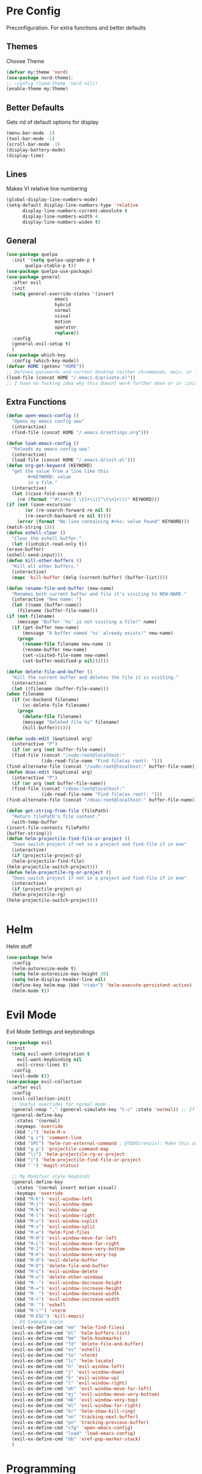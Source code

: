 * Pre Config
  Preconfiguration. For extra functions and better defaults
** Themes
   Choose Theme
   #+BEGIN_SRC emacs-lisp
     (defvar my:theme 'nord)
     (use-package nord-theme);
     ;; :config (load-theme 'nord nil))
     (enable-theme my:theme)
   #+END_SRC
** Better Defaults
   Gets rid of default options for display
   #+BEGIN_SRC emacs-lisp
     (menu-bar-mode -1)
     (tool-bar-mode -1)
     (scroll-bar-mode -1)
     (display-battery-mode)
     (display-time)
   #+END_SRC
** Lines
   Makes VI relative line numbering
   #+BEGIN_SRC emacs-lisp
     (global-display-line-numbers-mode)
     (setq-default display-line-numbers-type 'relative
		   display-line-numbers-current-absolute t
		   display-line-numbers-width 4
		   display-line-numbers-widen t)
   #+END_SRC
** General
   #+BEGIN_SRC emacs-lisp
     (use-package quelpa
       :init '(setq quelpa-upgrade-p t
		    quelpa-stable-p t))
     (use-package quelpa-use-package)
     (use-package general
       :after evil
       :init
       (setq general-override-states '(insert
				       emacs
				       hybrid
				       normal
				       visual
				       motion
				       operator
				       replace))
       :config 
       (general-evil-setup t)
       )
     (use-package which-key
       :config (which-key-mode))
     (defvar HOME (getenv "HOME"))
     ;; Defines passwords and current desktop (either chromebook, main, or laptop) so i dont have to make multiple git repos
     (load-file (concat HOME "/.emacs.d/private.el"))
     ;; I have no fucking idea why this doesnt work further down or in :init for use packages so im just gonna put it here
   #+END_SRC
** Extra Functions
   #+BEGIN_SRC emacs-lisp
     (defun open-emacs-config ()
       "Opens my emacs config uwu"
       (interactive)
       (find-file (concat HOME "/.emacs.d/settings.org")))

     (defun load-emacs-config ()
       "Reloads my emacs config uwu"
       (interactive)
       (load-file (concat HOME "/.emacs.d/init.el")))
     (defun org-get-keyword (KEYWORD)
       "get the value from a line like this
			 ,#+KEYWORD: value
			 in a file."
       (interactive)
       (let ((case-fold-search t)
	     (re (format "^#\\+%s:[ \t]+\\([^\t\n]+\\)" KEYWORD)))
	 (if (not (save-excursion
		    (or (re-search-forward re nil t)
			(re-search-backward re nil t))))
	     (error (format "No line containing #+%s: value found" KEYWORD)))
	 (match-string 1)))
     (defun eshell-clear ()
       "Clear the eshell buffer."
       (let ((inhibit-read-only t))
	 (erase-buffer)
	 (eshell-send-input)))
     (defun kill-other-buffers ()
       "Kill all other buffers."
       (interactive)
       (mapc 'kill-buffer (delq (current-buffer) (buffer-list))))

     (defun rename-file-and-buffer (new-name)
       "Renames both current buffer and file it's visiting to NEW-NAME."
       (interactive "New name: ")
       (let ((name (buffer-name))
	     (filename (buffer-file-name)))
	 (if (not filename)
	     (message "Buffer '%s' is not visiting a file!" name)
	   (if (get-buffer new-name)
	       (message "A buffer named '%s' already exists!" new-name)
	     (progn
	       (rename-file filename new-name 1)
	       (rename-buffer new-name)
	       (set-visited-file-name new-name)
	       (set-buffer-modified-p nil))))))

     (defun delete-file-and-buffer ()
       "Kill the current buffer and deletes the file it is visiting."
       (interactive)
       (let ((filename (buffer-file-name)))
	 (when filename
	   (if (vc-backend filename)
	       (vc-delete-file filename)
	     (progn
	       (delete-file filename)
	       (message "Deleted file %s" filename)
	       (kill-buffer))))))

     (defun sudo-edit (&optional arg)
       (interactive "P")
       (if (or arg (not buffer-file-name))
	   (find-file (concat "/sudo:root@localhost:"
			      (ido-read-file-name "Find file(as root): ")))
	 (find-alternate-file (concat "/sudo:root@localhost:" buffer-file-name))))
     (defun doas-edit (&optional arg)
       (interactive "P")
       (if (or arg (not buffer-file-name))
	   (find-file (concat "/doas:root@localhost:"
			      (ido-read-file-name "Find file(as root): ")))
	 (find-alternate-file (concat "/doas:root@localhost:" buffer-file-name))))

     (defun get-string-from-file (filePath)
       "Return filePath's file content."
       (with-temp-buffer
	 (insert-file-contents filePath)
	 (buffer-string)))
     (defun helm-projectile-find-file-or-project () 
       "Does switch project if not in a project and find-file if in one"
       (interactive)
       (if (projectile-project-p)
	   (helm-projectile-find-file)
	 (helm-projectile-switch-project)))
     (defun helm-projectile-rg-or-project () 
       "Does switch project if not in a project and find-file if in one"
       (interactive)
       (if (projectile-project-p)
	   (helm-projectile-rg)
	 (helm-projectile-switch-project)))


   #+END_SRC
* Helm
  Helm stuff
  #+BEGIN_SRC emacs-lisp
    (use-package helm
      :config 
      (helm-autoresize-mode t)
      (setq helm-autoresize-max-height 30)
      (setq helm-display-header-line nil)
      (define-key helm-map (kbd "<tab>") 'helm-execute-persistent-action)
      (helm-mode t))
  #+END_SRC
* Evil Mode
  Evil Mode Settings and keybindings
  #+BEGIN_SRC emacs-lisp
    (use-package evil
      :init
      (setq evil-want-integration t
	    evil-want-keybinding nil
	    evil-cross-lines t)
      :config 
      (evil-mode t))
    (use-package evil-collection
      :after evil
      :config 
      (evil-collection-init)
      ;; Useful overrides for normal mode
      (general-nmap "," (general-simulate-key "C-c" :state 'normal)) ;; If i didnt add special keybinds for minor mode use the default C-c
      (general-define-key
       :states '(normal)
       :keymaps 'override
       (kbd ";") 'helm-M-x
       (kbd "g c") 'comment-line
       (kbd "SPC") 'helm-run-external-command ; @TODO(renzix): Make this actually useful
       (kbd "g p") 'projectile-command-map
       (kbd "\\") 'helm-projectile-rg-or-project
       (kbd "|") 'helm-projectile-find-file-or-project
       (kbd "`") 'magit-status)

      ;; My Modifier style keybinds
      (general-define-key
       :states '(normal insert motion visual)
       :keymaps 'override
       (kbd "M-h") 'evil-window-left
       (kbd "M-j") 'evil-window-down
       (kbd "M-k") 'evil-window-up
       (kbd "M-l") 'evil-window-right
       (kbd "M-v") 'evil-window-vsplit
       (kbd "M-s") 'evil-window-split
       (kbd "M-e") 'helm-find-files
       (kbd "M-H") 'evil-window-move-far-left
       (kbd "M-L") 'evil-window-move-far-right
       (kbd "M-J") 'evil-window-move-very-bottom
       (kbd "M-K") 'evil-window-move-very-top
       (kbd "M-d") 'evil-delete-buffer
       (kbd "M-D") 'delete-file-and-buffer
       (kbd "M-c") 'evil-window-delete
       (kbd "M-o") 'delete-other-windows
       (kbd "M--") 'evil-window-decrease-height
       (kbd "M-=") 'evil-window-increase-height
       (kbd "M-_") 'evil-window-decrease-width
       (kbd "M-+") 'evil-window-increase-width
       (kbd "M-'") 'eshell
       (kbd "M-\"") 'vterm
       (kbd "M-ESC") 'kill-emacs)
      ;; EX Command style 
      (evil-ex-define-cmd "em" 'helm-find-files)
      (evil-ex-define-cmd "bl" 'helm-buffers-list)
      (evil-ex-define-cmd "bm" 'helm-bookmarks)
      (evil-ex-define-cmd "fd" 'delete-file-and-buffer)
      (evil-ex-define-cmd "es" 'eshell)
      (evil-ex-define-cmd "te" 'vterm)
      (evil-ex-define-cmd "lc" 'helm-locate)
      (evil-ex-define-cmd "h" 'evil-window-left)
      (evil-ex-define-cmd "j" 'evil-window-down)
      (evil-ex-define-cmd "k" 'evil-window-up)
      (evil-ex-define-cmd "l" 'evil-window-right)
      (evil-ex-define-cmd "mh" 'evil-window-move-far-left)
      (evil-ex-define-cmd "mj" 'evil-window-move-very-bottom)
      (evil-ex-define-cmd "mk" 'evil-window-very-top)
      (evil-ex-define-cmd "ml" 'evil-window-far-right)
      (evil-ex-define-cmd "kr" 'helm-show-kill-ring)
      (evil-ex-define-cmd "nn" 'tracking-next-buffer)
      (evil-ex-define-cmd "pn" 'tracking-previous-buffer)
      (evil-ex-define-cmd "cfg" 'open-emacs-config)
      (evil-ex-define-cmd "load" 'load-emacs-config)
      (evil-ex-define-cmd "bb" 'xref-pop-marker-stack)
      )
  #+END_SRC
* Programming
** Company
   #+BEGIN_SRC emacs-lisp
     (use-package company)
     (add-hook 'after-init-hook 'global-company-mode)
     (setq company-require-match 'never
	   company-minimum-prefix-length 0
	   company-tooltip-align-annotations t
	   company-idle-delay 1
	   company-dabbrev-downcase 0
	   company-tooltip-limit 20
	   global-company-mode t)
     (eval-after-load 'company
       '(progn
	  (define-key company-active-map (kbd "S-TAB") 'company-select-previous)
	  (define-key company-active-map (kbd "<backtab>") 'company-select-previous)
	  (define-key company-active-map (kbd "TAB") 'company-complete-common-or-cycle)
	  (define-key company-active-map (kbd "<return>") nil)
	  (define-key company-active-map (kbd "RET") nil)
	  (define-key company-active-map (kbd "C-SPC") #'company-complete-selection)
	  (define-key company-active-map (kbd "<tab>") 'company-complete-common-or-cycle)))
   #+END_SRC
** Projectile
   #+BEGIN_SRC emacs-lisp
     (use-package helm-projectile)
     (setq projectile-enable-caching t)
     (setq projectile-file-exists-local-cache-expire (* 5 60))
     (setq projectile-file-exists-remote-cache-expire (* 10 60))
     (setq projectile-switch-project-action 'helm-projectile-find-file)
     (setq projectile-sort-order 'recently-active)
     (projectile-mode t)
   #+END_SRC
** Git
   #+BEGIN_SRC emacs-lisp
     (use-package evil-magit)
     (use-package git-timemachine)
     ;;(use-package forge ; @TODO(renzix): When this gets stable i should use it uwu
     ;;  :after evil-magit)
   #+END_SRC
** Rust
   #+BEGIN_SRC emacs-lisp
     (use-package rust-mode)
     (use-package rustic)
     (use-package cargo)
     (use-package lsp-mode)
     (use-package clippy)
     (use-package racer)
     (setq racer-cmd (concat HOME "/.cargo/bin/racer")
	   rustic-format-on-save t)
     (add-hook 'rust-mode-hook #'racer-mode)
     (add-hook 'racer-mode-hook #'eldoc-mode)
     ;;(add-hook 'racer-mode-hook 'company-mode)

     (general-define-key
      :states '(normal)
      :prefix "g r"
      (kbd "c") 'rustic-cargo-build
      (kbd "C") 'rustic-recompile
      (kbd "p") 'rustic-popup
      (kbd "t") 'rustic-cargo-test
      (kbd "r") 'rustic-cargo-run
      (kbd "o") 'rustic-cargo-outdated)

     (general-define-key
      :states '(normal)
      :keymaps 'rustic-mode-map
      :prefix "," 
      (kbd ".") 'racer-find-definition
      (kbd "d") 'racer-describe-tooltip
      (kbd "f") 'rustic-format-buffer)
   #+END_SRC
** Python
   #+BEGIN_SRC emacs-lisp
     (use-package company-jedi)

     ;;(add-hook 'python-mode-hook 'company-mode)
     (add-hook 'python-mode-hook 'flycheck-mode)
     (eval-after-load 'company
       '(add-to-list 'company-backends 'company-jedi))


     (general-define-key
      :states '(normal)
      :keymaps 'python-mode-map
      :prefix "," 
      (kbd "d") 'jedi:show-doc
      (kbd ".") 'jedi:goto-definition
      (kbd "c") 'python-check)
   #+END_SRC
** C/CPP 
   #+BEGIN_SRC emacs-lisp
     (use-package irony)
     (use-package flycheck-irony)
     (use-package irony-eldoc)
     (use-package company-irony)
     (use-package company-irony-c-headers)
     (add-hook 'c++-mode-hook 'irony-mode)
     (add-hook 'c-mode-hook 'irony-mode)
     (add-hook 'objc-mode-hook 'irony-mode)

     ;;(add-hook 'irony-mode-hook 'company-mode)
     (add-hook 'irony-mode-hook 'irony-cdb-autosetup-compile-options)
     (add-hook 'irony-mode-hook #'irony-eldoc)
     (add-hook 'irony-mode-hook 'flycheck-mode)
     (add-hook 'flycheck-mode-hook #'flycheck-irony-setup)

     (eval-after-load 'company
       '(add-to-list 'company-backends 'company-irony))

     (defadvice find-tag (around refresh-etags activate)
       "Rerun etags and reload tags if tag not found and redo find-tag.              
      If buffer is modified, ask about save before running etags."
       (let ((extension (file-name-extension (buffer-file-name))))
	 (condition-case err
	     ad-do-it
	   (error (and (buffer-modified-p)
		       (not (ding))
		       (y-or-n-p "Buffer is modified, save it? ")
		       (save-buffer))
		  (er-refresh-etags extension)
		  ad-do-it))))


     (defun er-refresh-etags (&optional extension)
       "Run etags on all peer files in current dir and reload them silently."
       (interactive)
       (shell-command (format "etags *.%s" (or extension "el")))
       (let ((tags-revert-without-query t))  ; don't query, revert silently          
	 (visit-tags-table default-directory nil)))

     (general-define-key ;;C/CPP keys
      :states '(normal motion)
      :keymaps 'irony-mode-map
      :prefix ","
      (kbd ".") 'xref-find-definition
      (kbd "S-.") 'xref-find-definition-other-window
      (kbd "h") 'ff-find-other-file)
   #+END_SRC
** JVM langauges
   #+BEGIN_SRC emacs-lisp
     (setq ensime-search-interface 'helm)
     (use-package ensime)
     (add-hook 'scala-mode-hook 'ensime-scala-mode-hook)
   #+END_SRC
** Lisp
   #+BEGIN_SRC emacs-lisp
     ;;(setq inferior-lisp-program "/usr/bin/sbcl")
     ;;(use-package slime)
     ;;(require 'slime-autoloads)
     ;;(slime-setup '(slime-fancy))
   #+END_SRC
** Misc Programming
   @TODO (renzix): Make comments work idk why im writing this cuz im
   gonna delete this once i fix it anyway
   #+BEGIN_SRC emacs-lisp
     (use-package autopair
       :config (autopair-global-mode t))
     (use-package comment-tags)
     (with-eval-after-load "comment-tags"
       (setq comment-tags-keyword-faces
	     `(("@TODO" . ,(list :weight 'bold :foreground "#28ABE3"))
	       ("@FIXME" . ,(list :weight 'bold :foreground "#DB3340"))
	       ("@BUG" . ,(list :weight 'bold :foreground "#DB3340"))
	       ("@HACK" . ,(list :weight 'bold :foreground "#E8B71A"))
	       ("@INFO" . ,(list :weight 'bold :foreground "#F7EAC8"))
	       ("@DONE" . ,(list :weight 'bold :foreground "#1FDA9A"))))
       (setq ;comment-tags-comment-start-only t
	comment-tags-case-sensitive t
	comment-tags-lighter nil)
       (add-hook 'irony-mode-hook 'comment-tags-mode)
       (add-hook 'python-mode-hook 'comment-tags-mode)
       (add-hook 'rustic-mode-hook 'comment-tags-mode)
       (add-hook 'org-mode-hook 'comment-tags-mode))
     ;; Auto indent on save
     (defun indent-buffer ()
       (interactive)
       (save-excursion
	 (indent-region (point-min) (point-max) nil)))
     ;;(add-hook 'before-save-hook 'indent-buffer)
   #+END_SRC
* Normal Tasks
** Text
   @TODO(renzix): Add spellcheck and autocorrect???
   #+BEGIN_SRC emacs-lisp
     (setq default-major-mode 'text-mode)
     (add-hook 'text-mode-hook 'text-mode-hook-identify)
     (add-hook 'text-mode-hook 'turn-on-auto-fill)
   #+END_SRC
** pastebin
   #+BEGIN_SRC emacs-lisp
     (use-package webpaste
       :config (setq webpaste-provider-priority '("ix.io"))
       )
   #+END_SRC
** EMMS
   #+BEGIN_SRC emacs-lisp
     (use-package emms 
       :config
       (emms-all)
       (emms-default-players))
   #+END_SRC
** Discord
   #+BEGIN_SRC emacs-lisp
     ;; For Rich presence
     (use-package elcord)
     (elcord-mode)
   #+END_SRC
** Matrix
   wtf the emacs matrix client is fucking lit
   #+BEGIN_SRC emacs-lisp
     (setq matrix-client-show-images t
	   matrix-client-show-room-avatars t
	   matrix-client-mark-modified-rooms t
	   matrix-client-use-tracking t
	   matrix-client-render-presence t
	   matrix-client-render-membership t)
     (use-package matrix-client
       :quelpa ((matrix-client :fetcher github :repo "alphapapa/matrix-client.el"
			       :files (:defaults "logo.png" "matrix-client-standalone.el.sh"))))
     (general-define-key
      :states '(normal)
      :prefix "M-z"
      (kbd ".") 'tracking-previous-buffer
      (kbd ",") 'tracking-next-buffer
      (kbd "m") 'matrix-client-connect
      (kbd "o") 'matrix-client-upload
      (kbd "b") 'matrix-client-switch-buffer)
   #+END_SRC
** IRC/Circe
   #+BEGIN_SRC emacs-lisp
     (setq circe-reduce-lurker-spam t
	   circe-network-options
	   '(("Freenode"
	      :nick "Renzix"
	      :channels (:after-auth "#emacs" "#emacs-circe" "#unixporn" "#gentoo" "#distrotube")
	      :nickserv-nick "Renzix"
	      :nickserv-password freenode-password)
	     ("127.0.0.1"
	      :user "Renzix"
	      :port 6667
	      :channels ("#home" "#techsupport" "#devnull" "#wallpapers" "#bots" "#programming" 
			 "#anime" "#hardware" "#voice" "#ricing" "#de" "#wm" "#tools" "#feedback"
			 "#starboard" "#modlog" "#rules" "#announcements")
	      :pass discord-unixporn))
	   circe-format-say "{nick:-16s} {body}"
	   lui-time-stamp-position 'right-margin
	   lui-time-stamp-format "%H:%M")
     (defun my-circe-set-margin ()
       (setq right-margin-width 5))
     (add-hook 'lui-mode-hook 'my-circe-set-margin)
     (defun my-circe-prompt ()
       (lui-set-prompt
	(concat (propertize (concat (buffer-name) ">")
			    'face 'circe-prompt-face)
		" ")))
     (add-hook 'circe-chat-mode-hook 'my-circe-prompt)
     (setq
      lui-time-stamp-position 'right-margin
      lui-fill-type nil)

     (add-hook 'lui-mode-hook 'my-lui-setup)
     (defun my-lui-setup ()
       (setq
	fringes-outside-margins t
	right-margin-width 5
	word-wrap t
	wrap-prefix "    "))
     (use-package circe)
     (use-package helm-circe)
     (use-package tracking)
     (general-define-key
      :states '(normal)
      :keymaps 'circe-mode-map
      :prefix ","
      (kbd ",") 'tracking-next-buffer
      (kbd "j") 'circe-command-JOIN
      (kbd "p") 'circe-command-PART
      (kbd "b") 'helm-circe)
   #+END_SRC
** Org
   Some basic configuration for org mode incluing access to executing
   python,sql,emacs-lisp and latex. Also some keybinds
   #+BEGIN_SRC emacs-lisp
     (setq-default org-display-custom-times t)
     (setq org-export-date-timestamp-format '("%e %b %Y" . "<%a %b %e %Y %H:%M>"))
     (setq org-time-stamp-custom-formats '("%e %b %Y" . "<%a %b %e %Y %H:%M>"))
     (setq org-confirm-babel-evaluate nil)
     (org-babel-do-load-languages
      'org-babel-load-languages
      '((org . t)
	(latex . t)
	(emacs-lisp . t)
	(sql . t)
	(shell . t)
	(python . t)))
     (general-define-key
      :states '(normal)
      :keymaps 'org-mode-map
      :prefix ","
      (kbd ",") 'org-export-dispatch
      (kbd "RET") (lambda () ((evil-append-line) (org-meta-return)))
      (kbd "t") 'org-time-stamp-inactive
      (kbd "c") 'org-cycle
      (kbd "s") 'org-babel-execute-src-block
      (kbd "b") 'org-cycle-list-bullet
      (kbd "e") 'org-babel-execute-buffer
      (kbd "'") 'org-edit-special)
     (general-define-key
      :states '(normal)
      :keymaps 'orgsrc-mode-map
      :prefix ","
      (kbd "'") 'org-src-exit)

     (use-package ox-pandoc)
     (use-package htmlize)
   #+END_SRC
** Clipboard Manager
   System clipboard manager
   #+BEGIN_SRC emacs-lisp
     (use-package clipmon)
     (add-to-list 'after-init-hook 'clipmon-mode-start)
     (add-to-list 'after-init-hook 'clipmon-persist)
   #+END_SRC
** Libvterm
   Terminal emulator based off of a real thing stollen from the neovim
   project. its supposed to actually work.
   #+BEGIN_SRC emacs-lisp
     (add-to-list 'load-path (concat HOME "/Projects/emacs-libvterm"))
     (let (vterm-install)
       (require 'vterm))
     (setq vterm-shell "ion")
   #+END_SRC
** PDF STUFF
** Email (mu4e) 
   #+BEGIN_SRC emacs-lisp
     (use-package pdf-tools)
     (pdf-loader-install)
     (require 'mu4e)
     (require 'org-mu4e)
     ;; use mu4e for e-mail in emacs

     ;; sending mail -- replace USERNAME with your gmail username
     ;; also, make sure the gnutls command line utils are installed
     ;; package 'gnutls-bin' in Debian/Ubuntu
     (use-package mu4e-alert
       :after mu4e
       :init 
       (setq mail-user-agent 'mu4e-user-agent
	     mu4e-update-interval 60
	     mu4e-show-images t
	     mu4e-maildir       "~/.mail"
	     mu4e-get-mail-command "mbsync -a"
	     mu4e-contexts
	     `( ,(make-mu4e-context
		  :name "gmail"
		  :match-func (lambda (msg) (when msg
					      (string-prefix-p "~/.mail/gmail" (mu4e-message-field msg :maildir))))
		  )
		;;,(make-mu4e-context
		;;:name "wpu"
		;;:match-func (lambda (msg) (when msg
		;;			    (string-prefix-p "~/.mail/wpu" (mu4e-message-field msg :maildir)))))
		))

       :config
       (mu4e-alert-set-default-style 'libnotify)
       (mu4e-alert-enable-notifications)
       (mu4e-alert-enable-mode-line-display)
       (add-hook 'mu4e-index-updated-hook 'mu4e~headers-do-auto-update)
       (setq mu4e-alert-interesting-mail-query (concat "flag:unread" " AND NO flag:trashed" " AND maildir:/gmail/Inbox"))
       )

     (require 'smtpmail)
     (setq message-send-mail-function 'smtpmail-send-it
	   starttls-use-gnutls t
	   smtpmail-starttls-credentials '(("smtp.gmail.com" 587 nil nil))
	   smtpmail-auth-credentials
	   '(("smtp.gmail.com" 587 "eragon9981@gmail.com" nil))
	   smtpmail-default-smtp-server "smtp.gmail.com"
	   smtpmail-smtp-server "smtp.gmail.com"
	   smtpmail-smtp-service 587)

     ;; alternatively, for emacs-24 you can use:
     ;;(setq message-send-mail-function 'smtpmail-send-it
     ;;     smtpmail-stream-type 'starttls
     ;;     smtpmail-default-smtp-server "smtp.gmail.com"
     ;;     smtpmail-smtp-server "smtp.gmail.com"
     ;;     smtpmail-smtp-service 587)

     ;; don't keep message buffers around
     (setq message-kill-buffer-on-exit t)

   #+END_SRC
* Post Config
** Backups
   #+BEGIN_SRC emacs-lisp
     (setq backup-directory-alist `(("." . "~/.saves"))
	   backup-by-copying t
	   delete-old-versions t
	   kept-new-versions 6
	   kept-old-versions 2
	   version-control t)
   #+END_SRC
** Misc
   #+BEGIN_SRC emacs-lisp
     (setq inhibit-startup-screen t)
     (setq initial-buffer-choice 'eshell)
     ;; Theme stuff for emacs --daemon idk why it works  @TODO(renzix): Make this work
     (defvar my:theme-window-loaded nil)
     (defvar my:theme-terminal-loaded nil)

     (if (daemonp)
	 (add-hook 'after-make-frame-functions(lambda (frame)
						(select-frame frame)
						(if (window-system frame)
						    (unless my:theme-window-loaded
						      (if my:theme-terminal-loaded
							  (enable-theme my:theme)
							(load-theme my:theme t))
						      (setq my:theme-window-loaded t))
						  (unless my:theme-terminal-loaded
						    (if my:theme-window-loaded
							(enable-theme my:theme)
						      (load-theme my:theme t))
						    (setq my:theme-terminal-loaded t)))))

       (progn
	 (load-theme my:theme t)
	 (if (display-graphic-p)
	     (setq my:theme-window-loaded t)
	   (setq my:theme-terminal-loaded t))))
     (setq org-src-tab-acts-natively t)

     ;;On save it adds buffer to bookmarks. LastSave is every time and get overridden while projectile is only 
     ;;if in a projectile dir. the last one is every file that is saved gets added.
     (add-hook 'after-save-hook '(lambda () (bookmark-set "LastSave" nil)))
     (add-hook 'after-save-hook '(lambda () (if (projectile-file-exists-p (buffer-name)) (bookmark-set (concat "LastPro" (projectile-project-name)) nil))))
     (add-hook 'after-save-hook '(lambda () (bookmark-set (buffer-name) nil)))

   #+END_SRC
   
   
